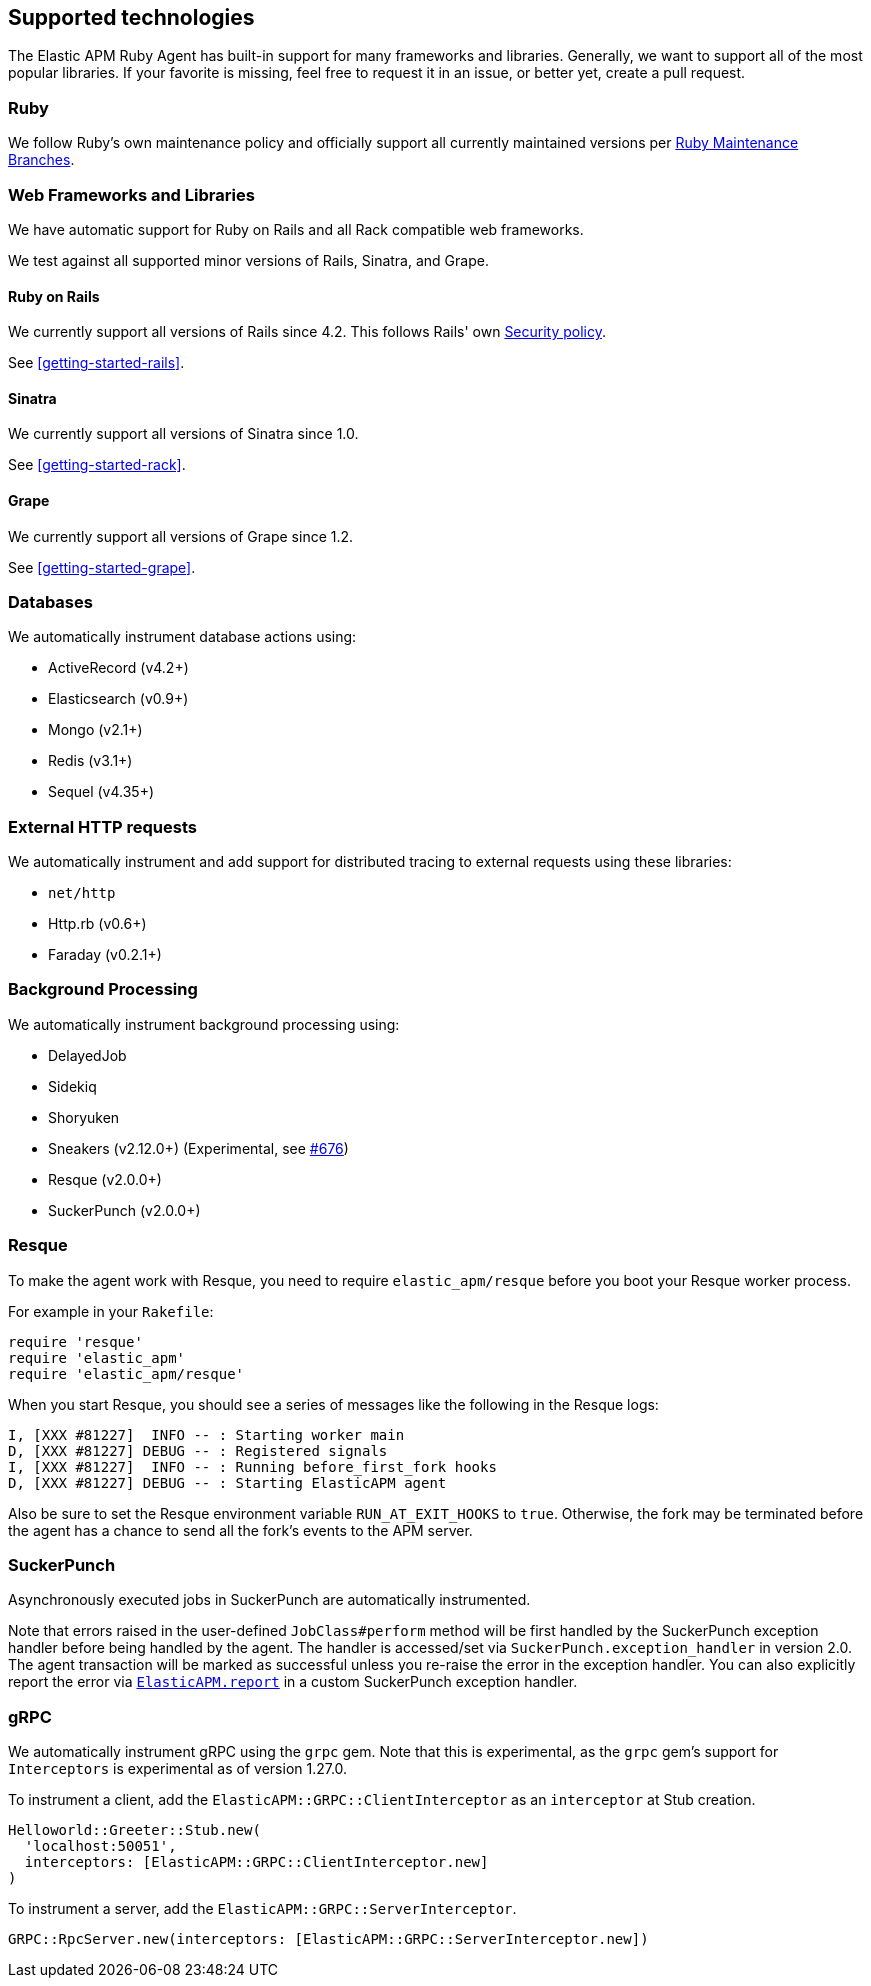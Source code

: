 ifdef::env-github[]
NOTE: For the best reading experience,
please view this documentation at https://www.elastic.co/guide/en/apm/agent/ruby[elastic.co]
endif::[]

[[supported-technologies]]
== Supported technologies

The Elastic APM Ruby Agent has built-in support for many frameworks and
libraries. Generally, we want to support all of the most popular libraries. If your favorite
is missing, feel free to request it in an issue, or better yet, create a pull
request.

[float]
[[supported-technologies-ruby]]
=== Ruby

We follow Ruby's own maintenance policy and officially support all currently
maintained versions per
https://www.ruby-lang.org/en/downloads/branches/[Ruby Maintenance Branches].

[float]
[[supported-technologies-web]]
=== Web Frameworks and Libraries

We have automatic support for Ruby on Rails and all Rack compatible web
frameworks.

We test against all supported minor versions of Rails, Sinatra, and Grape.

[float]
[[supported-technologies-rails]]
==== Ruby on Rails

We currently support all versions of Rails since 4.2.
This follows Rails' own https://rubyonrails.org/security/[Security policy].

See <<getting-started-rails>>.

[float]
[[supported-technologies-sinatra]]
==== Sinatra

We currently support all versions of Sinatra since 1.0.

See <<getting-started-rack>>.

[float]
[[supported-technologies-grape]]
==== Grape

We currently support all versions of Grape since 1.2.

See <<getting-started-grape>>.

[float]
[[supported-technologies-databases]]
=== Databases

We automatically instrument database actions using:

- ActiveRecord (v4.2+)
- Elasticsearch (v0.9+)
- Mongo (v2.1+)
- Redis (v3.1+)
- Sequel (v4.35+)

[float]
[[supported-technologies-http]]
=== External HTTP requests

We automatically instrument and add support for distributed tracing to external
requests using these libraries:

- `net/http`
- Http.rb (v0.6+)
- Faraday (v0.2.1+)

[float]
[[supported-technologies-backgroud-processing]]
=== Background Processing

We automatically instrument background processing using:

- DelayedJob
- Sidekiq
- Shoryuken
- Sneakers (v2.12.0+) (Experimental, see https://github.com/elastic/apm-agent-ruby/pull/676[#676])
- Resque (v2.0.0+)
- SuckerPunch (v2.0.0+)

[float]
[[supported-technologies-resque]]
=== Resque

To make the agent work with Resque, you need to require `elastic_apm/resque` before you boot your Resque worker process.

For example in your `Rakefile`:

[source,ruby]
----
require 'resque'
require 'elastic_apm'
require 'elastic_apm/resque'
----

When you start Resque, you should see a series of messages like the following in the Resque logs:

[source,ruby]
----
I, [XXX #81227]  INFO -- : Starting worker main
D, [XXX #81227] DEBUG -- : Registered signals
I, [XXX #81227]  INFO -- : Running before_first_fork hooks
D, [XXX #81227] DEBUG -- : Starting ElasticAPM agent
----

Also be sure to set the Resque environment variable `RUN_AT_EXIT_HOOKS` to `true`. Otherwise, the fork may be
terminated before the agent has a chance to send all the fork's events to the APM server.

[float]
[[supported-technologies-sucker-punch]]
=== SuckerPunch

Asynchronously executed jobs in SuckerPunch are automatically instrumented.

Note that errors raised in the user-defined `JobClass#perform` method will be first handled by the SuckerPunch exception
handler before being handled by the agent. The handler is accessed/set via `SuckerPunch.exception_handler` in version
2.0. The agent transaction will be marked as successful unless you re-raise the error in the exception handler.
You can also explicitly report the error via <<api-agent-report,`ElasticAPM.report`>> in a custom SuckerPunch exception
handler.

[float]
[[supported-technologies-grpc]]
=== gRPC

We automatically instrument gRPC using the `grpc` gem. Note that this is experimental, as the `grpc` gem's
support for `Interceptors` is experimental as of version 1.27.0.

To instrument a client, add the `ElasticAPM::GRPC::ClientInterceptor` as an `interceptor` at Stub creation.

[source,ruby]
----
Helloworld::Greeter::Stub.new(
  'localhost:50051',
  interceptors: [ElasticAPM::GRPC::ClientInterceptor.new]
)
----

To instrument a server, add the `ElasticAPM::GRPC::ServerInterceptor`.

[source,ruby]
----
GRPC::RpcServer.new(interceptors: [ElasticAPM::GRPC::ServerInterceptor.new])
----